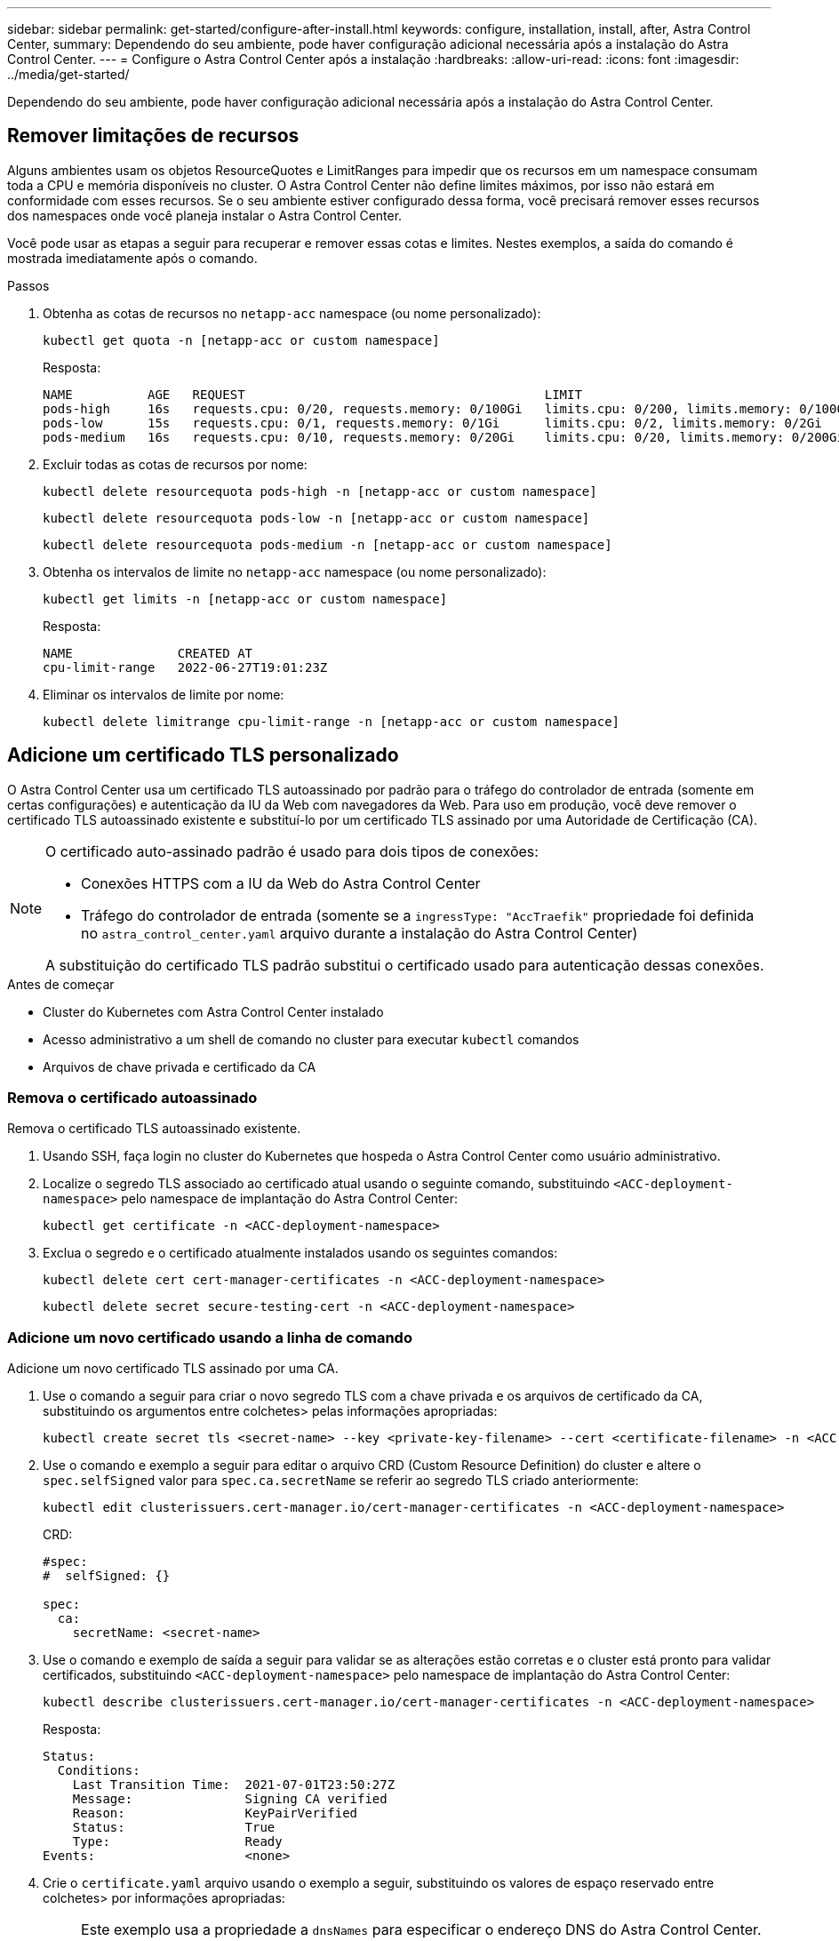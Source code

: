 ---
sidebar: sidebar 
permalink: get-started/configure-after-install.html 
keywords: configure, installation, install, after, Astra Control Center, 
summary: Dependendo do seu ambiente, pode haver configuração adicional necessária após a instalação do Astra Control Center. 
---
= Configure o Astra Control Center após a instalação
:hardbreaks:
:allow-uri-read: 
:icons: font
:imagesdir: ../media/get-started/


[role="lead"]
Dependendo do seu ambiente, pode haver configuração adicional necessária após a instalação do Astra Control Center.



== Remover limitações de recursos

Alguns ambientes usam os objetos ResourceQuotes e LimitRanges para impedir que os recursos em um namespace consumam toda a CPU e memória disponíveis no cluster. O Astra Control Center não define limites máximos, por isso não estará em conformidade com esses recursos. Se o seu ambiente estiver configurado dessa forma, você precisará remover esses recursos dos namespaces onde você planeja instalar o Astra Control Center.

Você pode usar as etapas a seguir para recuperar e remover essas cotas e limites. Nestes exemplos, a saída do comando é mostrada imediatamente após o comando.

.Passos
. Obtenha as cotas de recursos no `netapp-acc` namespace (ou nome personalizado):
+
[source, console]
----
kubectl get quota -n [netapp-acc or custom namespace]
----
+
Resposta:

+
[listing]
----
NAME          AGE   REQUEST                                        LIMIT
pods-high     16s   requests.cpu: 0/20, requests.memory: 0/100Gi   limits.cpu: 0/200, limits.memory: 0/1000Gi
pods-low      15s   requests.cpu: 0/1, requests.memory: 0/1Gi      limits.cpu: 0/2, limits.memory: 0/2Gi
pods-medium   16s   requests.cpu: 0/10, requests.memory: 0/20Gi    limits.cpu: 0/20, limits.memory: 0/200Gi
----
. Excluir todas as cotas de recursos por nome:
+
[source, console]
----
kubectl delete resourcequota pods-high -n [netapp-acc or custom namespace]
----
+
[source, console]
----
kubectl delete resourcequota pods-low -n [netapp-acc or custom namespace]
----
+
[source, console]
----
kubectl delete resourcequota pods-medium -n [netapp-acc or custom namespace]
----
. Obtenha os intervalos de limite no `netapp-acc` namespace (ou nome personalizado):
+
[source, console]
----
kubectl get limits -n [netapp-acc or custom namespace]
----
+
Resposta:

+
[listing]
----
NAME              CREATED AT
cpu-limit-range   2022-06-27T19:01:23Z
----
. Eliminar os intervalos de limite por nome:
+
[source, console]
----
kubectl delete limitrange cpu-limit-range -n [netapp-acc or custom namespace]
----




== Adicione um certificado TLS personalizado

O Astra Control Center usa um certificado TLS autoassinado por padrão para o tráfego do controlador de entrada (somente em certas configurações) e autenticação da IU da Web com navegadores da Web. Para uso em produção, você deve remover o certificado TLS autoassinado existente e substituí-lo por um certificado TLS assinado por uma Autoridade de Certificação (CA).

[NOTE]
====
O certificado auto-assinado padrão é usado para dois tipos de conexões:

* Conexões HTTPS com a IU da Web do Astra Control Center
* Tráfego do controlador de entrada (somente se a `ingressType: "AccTraefik"` propriedade foi definida no `astra_control_center.yaml` arquivo durante a instalação do Astra Control Center)


A substituição do certificado TLS padrão substitui o certificado usado para autenticação dessas conexões.

====
.Antes de começar
* Cluster do Kubernetes com Astra Control Center instalado
* Acesso administrativo a um shell de comando no cluster para executar `kubectl` comandos
* Arquivos de chave privada e certificado da CA




=== Remova o certificado autoassinado

Remova o certificado TLS autoassinado existente.

. Usando SSH, faça login no cluster do Kubernetes que hospeda o Astra Control Center como usuário administrativo.
. Localize o segredo TLS associado ao certificado atual usando o seguinte comando, substituindo `<ACC-deployment-namespace>` pelo namespace de implantação do Astra Control Center:
+
[source, console]
----
kubectl get certificate -n <ACC-deployment-namespace>
----
. Exclua o segredo e o certificado atualmente instalados usando os seguintes comandos:
+
[source, console]
----
kubectl delete cert cert-manager-certificates -n <ACC-deployment-namespace>
----
+
[source, console]
----
kubectl delete secret secure-testing-cert -n <ACC-deployment-namespace>
----




=== Adicione um novo certificado usando a linha de comando

Adicione um novo certificado TLS assinado por uma CA.

. Use o comando a seguir para criar o novo segredo TLS com a chave privada e os arquivos de certificado da CA, substituindo os argumentos entre colchetes> pelas informações apropriadas:
+
[source, console]
----
kubectl create secret tls <secret-name> --key <private-key-filename> --cert <certificate-filename> -n <ACC-deployment-namespace>
----
. Use o comando e exemplo a seguir para editar o arquivo CRD (Custom Resource Definition) do cluster e altere o `spec.selfSigned` valor para `spec.ca.secretName` se referir ao segredo TLS criado anteriormente:
+
[source, console]
----
kubectl edit clusterissuers.cert-manager.io/cert-manager-certificates -n <ACC-deployment-namespace>
----
+
CRD:

+
[listing]
----
#spec:
#  selfSigned: {}

spec:
  ca:
    secretName: <secret-name>
----
. Use o comando e exemplo de saída a seguir para validar se as alterações estão corretas e o cluster está pronto para validar certificados, substituindo `<ACC-deployment-namespace>` pelo namespace de implantação do Astra Control Center:
+
[source, yaml]
----
kubectl describe clusterissuers.cert-manager.io/cert-manager-certificates -n <ACC-deployment-namespace>
----
+
Resposta:

+
[listing]
----
Status:
  Conditions:
    Last Transition Time:  2021-07-01T23:50:27Z
    Message:               Signing CA verified
    Reason:                KeyPairVerified
    Status:                True
    Type:                  Ready
Events:                    <none>
----
. Crie o `certificate.yaml` arquivo usando o exemplo a seguir, substituindo os valores de espaço reservado entre colchetes> por informações apropriadas:
+

NOTE: Este exemplo usa a propriedade a `dnsNames` para especificar o endereço DNS do Astra Control Center. O Astra Control Center não oferece suporte ao uso da propriedade Nome Comum (CN) para especificar o endereço DNS.

+
[source, yaml, subs="+quotes"]
----
apiVersion: cert-manager.io/v1
kind: Certificate
metadata:
  *name: <certificate-name>*
  namespace: <ACC-deployment-namespace>
spec:
  *secretName: <certificate-secret-name>*
  duration: 2160h # 90d
  renewBefore: 360h # 15d
  dnsNames:
  *- <astra.dnsname.example.com>* #Replace with the correct Astra Control Center DNS address
  issuerRef:
    kind: ClusterIssuer
    name: cert-manager-certificates
----
. Crie o certificado usando o seguinte comando:
+
[source, console]
----
kubectl apply -f certificate.yaml
----
. Usando o comando a seguir e exemplo de saída, valide que o certificado foi criado corretamente e com os argumentos especificados durante a criação (como nome, duração, prazo de renovação e nomes DNS).
+
[source, console]
----
kubectl describe certificate -n <ACC-deployment-namespace>
----
+
Resposta:

+
[listing]
----
Spec:
  Dns Names:
    astra.example.com
  Duration:  125h0m0s
  Issuer Ref:
    Kind:        ClusterIssuer
    Name:        cert-manager-certificates
  Renew Before:  61h0m0s
  Secret Name:   <certificate-secret-name>
Status:
  Conditions:
    Last Transition Time:  2021-07-02T00:45:41Z
    Message:               Certificate is up to date and has not expired
    Reason:                Ready
    Status:                True
    Type:                  Ready
  Not After:               2021-07-07T05:45:41Z
  Not Before:              2021-07-02T00:45:41Z
  Renewal Time:            2021-07-04T16:45:41Z
  Revision:                1
Events:                    <none>
----
. Edite o TLS armazena o CRD para apontar para o novo nome secreto do certificado usando o comando e o exemplo a seguir, substituindo os valores do espaço reservado entre parênteses> por informações apropriadas
+
[listing]
----
kubectl edit tlsstores.traefik.io -n <ACC-deployment-namespace>
----
+
CRD:

+
[listing]
----
...
spec:
  defaultCertificate:
    secretName: <certificate-secret-name>
----
. Edite a opção TLS de CRD de entrada para apontar para o novo segredo de certificado usando o comando e o exemplo a seguir, substituindo os valores de espaço reservado entre colchetes> por informações apropriadas:
+
[listing]
----
kubectl edit ingressroutes.traefik.io -n <ACC-deployment-namespace>
----
+
CRD:

+
[listing]
----
...
 tls:
    secretName: <certificate-secret-name>
----
. Usando um navegador da Web, navegue até o endereço IP de implantação do Astra Control Center.
. Verifique se os detalhes do certificado correspondem aos detalhes do certificado que você instalou.
. Exporte o certificado e importe o resultado para o gerenciador de certificados no navegador da Web.

